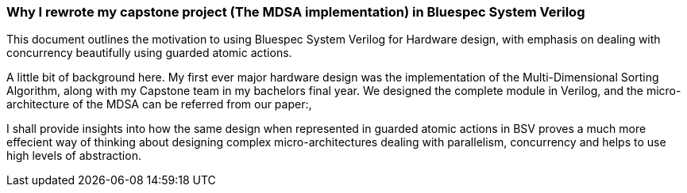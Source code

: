 === Why I rewrote my capstone project (The MDSA implementation) in Bluespec System Verilog

This document outlines the motivation to using Bluespec System Verilog for Hardware design, 
with emphasis on dealing with concurrency beautifully using guarded atomic actions.

A little bit of background here. My first ever major hardware design was the 
implementation of the Multi-Dimensional Sorting Algorithm, 
along with my Capstone team in my bachelors final year. 
We designed the complete module in Verilog, and the micro-architecture of the
MDSA can be referred from our paper:link:[], 

I shall provide insights into how the same design when represented
in guarded atomic actions in BSV proves a much more effecient way of thinking
about designing complex micro-architectures dealing with parallelism, concurrency
and helps to use high levels of abstraction.

